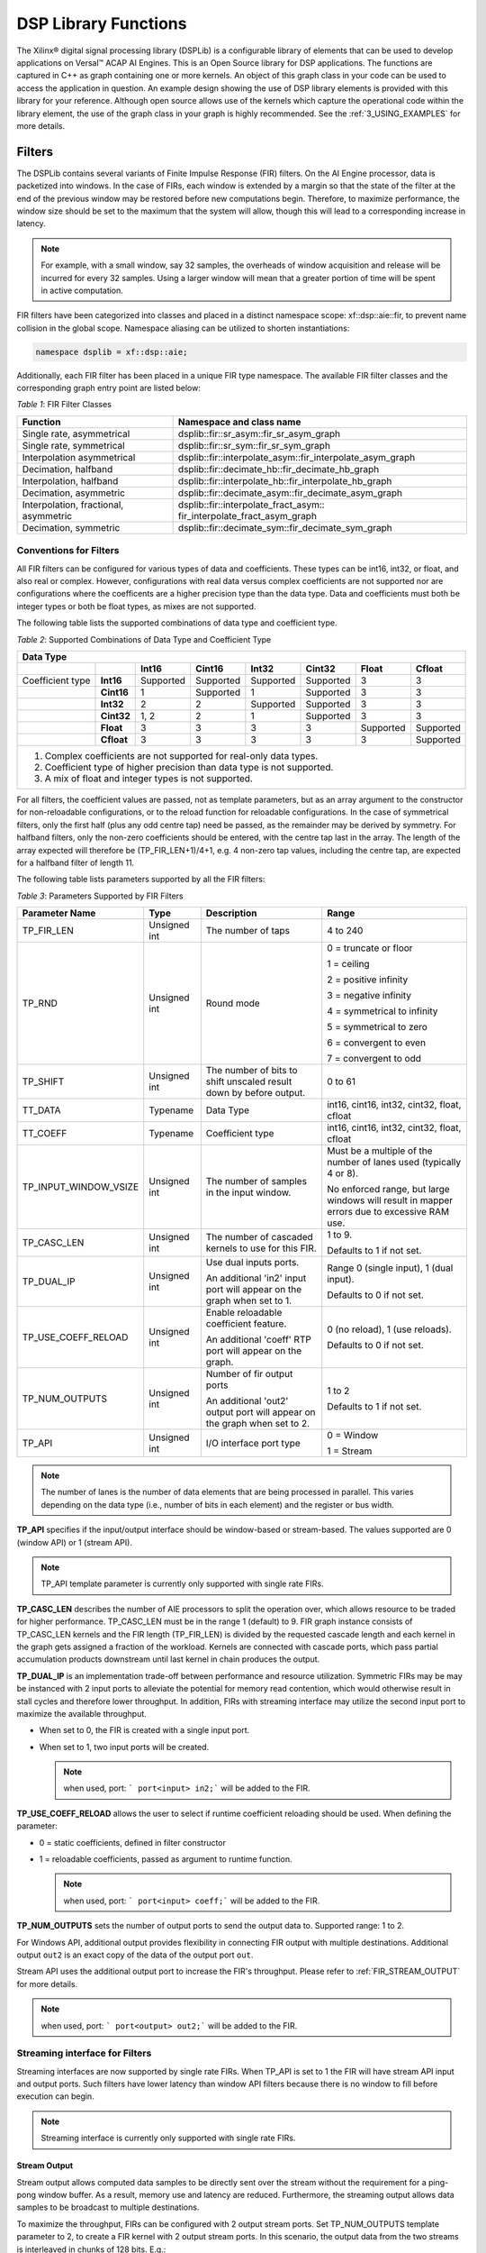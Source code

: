 ..
   Copyright 2021 Xilinx, Inc.

   Licensed under the Apache License, Version 2.0 (the "License");
   you may not use this file except in compliance with the License.
   You may obtain a copy of the License at

       http://www.apache.org/licenses/LICENSE-2.0

   Unless required by applicable law or agreed to in writing, software
   distributed under the License is distributed on an "AS IS" BASIS,
   WITHOUT WARRANTIES OR CONDITIONS OF ANY KIND, either express or implied.
   See the License for the specific language governing permissions and
   limitations under the License.


.. _2_DSP_LIB_FUNC:

*********************
DSP Library Functions
*********************

The Xilinx |reg| digital signal processing library (DSPLib) is a configurable library of elements that can be used to develop applications on Versal |trade| ACAP AI Engines. This is an Open Source library for DSP applications. The functions are captured in C++ as graph containing one or more kernels. An object of this graph class in your code can be used to access the application in question. An example design showing the use of DSP library elements is provided with this library for your reference. Although open source allows use of the kernels which capture the operational code within the library element, the use of the graph class in your graph is highly recommended. See the :ref:`3_USING_EXAMPLES`  for more details.

.. _2_FILTERS:

=======
Filters
=======

The DSPLib contains several variants of Finite Impulse Response (FIR) filters. On the AI Engine processor, data is packetized into windows. In the case of FIRs, each window is extended by a margin so that the state of the filter at the end of the previous window may be restored before new computations begin. Therefore, to maximize performance, the window size should be set to the maximum that the system will allow, though this will lead to a corresponding increase in latency.

.. note:: For example, with a small window, say 32 samples, the overheads of window acquisition and release will be incurred for every 32 samples. Using a larger window will mean that a greater portion of time will be spent in active computation.

FIR filters have been categorized into classes and placed in a distinct namespace scope: xf::dsp::aie::fir, to prevent name collision in the global scope. Namespace aliasing can be utilized to shorten instantiations:

.. code-block::

    namespace dsplib = xf::dsp::aie;

Additionally, each FIR filter has been placed in a unique FIR type namespace. The available FIR filter classes and the corresponding graph entry point are listed below:

*Table 1*: FIR Filter Classes

+----------------------------------+-----------------------------------------------------------+
|    **Function**                  | **Namespace and class name**                              |
+==================================+===========================================================+
|    Single rate, asymmetrical     | dsplib::fir::sr_asym::fir_sr_asym_graph                   |
+----------------------------------+-----------------------------------------------------------+
|    Single rate, symmetrical      | dsplib::fir::sr_sym::fir_sr_sym_graph                     |
+----------------------------------+-----------------------------------------------------------+
| Interpolation asymmetrical       | dsplib::fir::interpolate_asym::fir_interpolate_asym_graph |
+----------------------------------+-----------------------------------------------------------+
| Decimation, halfband             | dsplib::fir::decimate_hb::fir_decimate_hb_graph           |
+----------------------------------+-----------------------------------------------------------+
| Interpolation, halfband          | dsplib::fir::interpolate_hb::fir_interpolate_hb_graph     |
+----------------------------------+-----------------------------------------------------------+
| Decimation, asymmetric           | dsplib::fir::decimate_asym::fir_decimate_asym_graph       |
+----------------------------------+-----------------------------------------------------------+
| Interpolation, fractional,       | dsplib::fir::interpolate_fract_asym::                     |
| asymmetric                       | fir_interpolate_fract_asym_graph                          |
+----------------------------------+-----------------------------------------------------------+
| Decimation, symmetric            | dsplib::fir::decimate_sym::fir_decimate_sym_graph         |
+----------------------------------+-----------------------------------------------------------+

Conventions for Filters
~~~~~~~~~~~~~~~~~~~~~~~

All FIR filters can be configured for various types of data and coefficients. These types can be int16, int32, or float, and also real or complex. However, configurations with real data versus complex coefficients are not supported nor are configurations where the coefficents are a higher precision type than the data type. Data and coefficients must both be integer types or both be float types, as mixes are not supported.

The following table lists the supported combinations of data type and coefficient type.

*Table 2*: Supported Combinations of Data Type and Coefficient Type

+-----------------------------------------------------------------------------------------------+
|                                 **Data Type**                                                 |
+=============+==========+===========+===========+==========+===========+==========+============+
|             |          | **Int16** |**Cint16** |**Int32** |**Cint32** |**Float** | **Cfloat** |
+-------------+----------+-----------+-----------+----------+-----------+----------+------------+
| Coefficient |**Int16** |Supported  |Supported  |Supported |Supported  |3         |3           |
| type        |          |           |           |          |           |          |            |
+-------------+----------+-----------+-----------+----------+-----------+----------+------------+
|             |**Cint16**|1          |Supported  |1         |Supported  | 3        |3           |
+-------------+----------+-----------+-----------+----------+-----------+----------+------------+
|             |**Int32** |2          |2          |Supported |Supported  | 3        | 3          |
+-------------+----------+-----------+-----------+----------+-----------+----------+------------+
|             |**Cint32**|1, 2       | 2         |1         |Supported  |3         |3           |
+-------------+----------+-----------+-----------+----------+-----------+----------+------------+
|             |**Float** |3          |3          | 3        |3          |Supported |Supported   |
+-------------+----------+-----------+-----------+----------+-----------+----------+------------+
|             |**Cfloat**| 3         |3          |3         | 3         | 3        |Supported   |
+-------------+----------+-----------+-----------+----------+-----------+----------+------------+
| 1. Complex coefficients are not supported for real-only data types.                           |
| 2. Coefficient type of higher precision than data type is not supported.                      |
| 3. A mix of float and integer types is not supported.                                         |
+-----------------------------------------------------------------------------------------------+

For all filters, the coefficient values are passed, not as template parameters, but as an array argument to the constructor for non-reloadable configurations, or to the reload function for reloadable configurations. In the case of symmetrical filters, only the first half (plus any odd centre tap) need be passed, as the remainder may be derived by symmetry. For halfband filters, only the non-zero coefficients should be entered, with the centre tap last in the array. The length of the array expected will therefore be (TP_FIR_LEN+1)/4+1, e.g. 4 non-zero tap values, including the centre tap, are expected for a halfband filter of length 11.

The following table lists parameters supported by all the FIR filters:

*Table 3*: Parameters Supported by FIR Filters

+------------------------+----------------+----------------+----------------+
| Parameter Name         |    Type        |  Description   |    Range       |
+========================+================+================+================+
|    TP_FIR_LEN          |    Unsigned    | The number of  |    4 to 240    |
|                        |    int         | taps           |                |
+------------------------+----------------+----------------+----------------+
|    TP_RND              |    Unsigned    | Round mode     |    0 =         |
|                        |    int         |                |    truncate or |
|                        |                |                |    floor       |
|                        |                |                |                |
|                        |                |                |    1 =         |
|                        |                |                |    ceiling     |
|                        |                |                |                |
|                        |                |                |    2 =         |
|                        |                |                |    positive    |
|                        |                |                |    infinity    |
|                        |                |                |                |
|                        |                |                |    3 =         |
|                        |                |                |    negative    |
|                        |                |                |    infinity    |
|                        |                |                |                |
|                        |                |                |    4 =         |
|                        |                |                |    symmetrical |
|                        |                |                |    to infinity |
|                        |                |                |                |
|                        |                |                |    5 =         |
|                        |                |                |    symmetrical |
|                        |                |                |    to zero     |
|                        |                |                |                |
|                        |                |                |    6 =         |
|                        |                |                |    convergent  |
|                        |                |                |    to even     |
|                        |                |                |                |
|                        |                |                |    7 =         |
|                        |                |                |    convergent  |
|                        |                |                |    to odd      |
+------------------------+----------------+----------------+----------------+
|    TP_SHIFT            |    Unsigned    | The number of  |    0 to 61     |
|                        |    int         | bits to shift  |                |
|                        |                | unscaled       |                |
|                        |                | result         |                |
|                        |                | down by before |                |
|                        |                | output.        |                |
+------------------------+----------------+----------------+----------------+
|    TT_DATA             |    Typename    | Data Type      |    int16,      |
|                        |                |                |    cint16,     |
|                        |                |                |    int32,      |
|                        |                |                |    cint32,     |
|                        |                |                |    float,      |
|                        |                |                |    cfloat      |
+------------------------+----------------+----------------+----------------+
|    TT_COEFF            |    Typename    | Coefficient    |    int16,      |
|                        |                | type           |    cint16,     |
|                        |                |                |    int32,      |
|                        |                |                |    cint32,     |
|                        |                |                |    float,      |
|                        |                |                |    cfloat      |
+------------------------+----------------+----------------+----------------+
| TP_INPUT_WINDOW_VSIZE  |    Unsigned    | The number     |    Must be a   |
|                        |    int         | of samples     |    multiple of |
|                        |                | in the         |    the number  |
|                        |                | input          |    of lanes    |
|                        |                | window.        |    used        |
|                        |                |                |    (typically  |
|                        |                |                |    4 or 8).    |
|                        |                |                |                |
|                        |                |                |    No          |
|                        |                |                |    enforced    |
|                        |                |                |    range, but  |
|                        |                |                |    large       |
|                        |                |                |    windows     |
|                        |                |                |    will result |
|                        |                |                |    in mapper   |
|                        |                |                |    errors due  |
|                        |                |                |    to          |
|                        |                |                |    excessive   |
|                        |                |                |    RAM use.    |
+------------------------+----------------+----------------+----------------+
|    TP_CASC_LEN         |    Unsigned    | The number     |    1 to 9.     |
|                        |    int         | of cascaded    |                |
|                        |                | kernels to     |    Defaults to |
|                        |                | use for        |    1 if not    |
|                        |                | this FIR.      |    set.        |
|                        |                |                |                |
+------------------------+----------------+----------------+----------------+
|    TP_DUAL_IP          |    Unsigned    | Use dual       |    Range 0     |
|                        |    int         | inputs ports.  |    (single     |
|                        |                |                |    input), 1   |
|                        |                | An additional  |    (dual       |
|                        |                | 'in2' input    |    input).     |
|                        |                | port will      |                |
|                        |                | appear on      |    Defaults to |
|                        |                | the graph      |    0 if not    |
|                        |                | when set to 1. |    set.        |
|                        |                |                |                |
|                        |                |                |                |
+------------------------+----------------+----------------+----------------+
| TP_USE_COEFF_RELOAD    |    Unsigned    | Enable         |    0 (no       |
|                        |    int         | reloadable     |    reload), 1  |
|                        |                | coefficient    |    (use        |
|                        |                | feature.       |    reloads).   |
|                        |                |                |                |
|                        |                | An additional  |    Defaults to |
|                        |                | 'coeff' RTP    |    0 if not    |
|                        |                | port will      |    set.        |
|                        |                | appear on      |                |
|                        |                | the graph.     |                |
+------------------------+----------------+----------------+----------------+
| TP_NUM_OUTPUTS         |    Unsigned    | Number of      |                |
|                        |    int         | fir output     |    1 to 2      |
|                        |                | ports          |                |
|                        |                |                |                |
|                        |                | An additional  |    Defaults to |
|                        |                | 'out2' output  |    1 if not    |
|                        |                | port will      |    set.        |
|                        |                | appear on      |                |
|                        |                | the graph      |                |
|                        |                | when set to 2. |                |
+------------------------+----------------+----------------+----------------+
|  TP_API                |    Unsigned    | I/O interface  |  0 = Window    |
|                        |    int         | port type      |                |
|                        |                |                |  1 = Stream    |
+------------------------+----------------+----------------+----------------+

.. note:: The number of lanes is the number of data elements that are being processed in parallel. This varies depending on the data type (i.e., number of bits in each element) and the register or bus width.

**TP_API** specifies if the input/output interface should be window-based or stream-based.
The values supported are 0 (window API) or 1 (stream API).

.. note:: TP_API template parameter is currently only supported with single rate FIRs.

**TP_CASC_LEN** describes the number of AIE processors to split the operation over, which allows resource to be traded for higher performance. TP_CASC_LEN must be in the range 1 (default) to 9.
FIR graph instance consists of TP_CASC_LEN kernels and the FIR length (TP_FIR_LEN) is divided by the requested cascade length and each kernel in the graph gets assigned a fraction of the workload.
Kernels are connected with cascade ports, which pass partial accumulation products downstream until last kernel in chain produces the output.

**TP_DUAL_IP** is an implementation trade-off between performance and resource utilization.
Symmetric FIRs may be may be instanced with 2 input ports to alleviate the potential for memory read contention, which would otherwise result in stall cycles and therefore lower throughput.
In addition, FIRs with streaming interface may utilize the second input port to maximize the available throughput.

* When set to 0, the FIR is created with a single input port.

* When set to 1, two input ports will be created.

  .. note:: when used, port: ``` port<input> in2;``` will be added to the FIR.

**TP_USE_COEFF_RELOAD**  allows the user to select if runtime coefficient reloading should be used.
When defining the parameter:

* 0 = static coefficients, defined in filter constructor

* 1 = reloadable coefficients, passed as argument to runtime function.

  .. note:: when used, port: ``` port<input> coeff;``` will be added to the FIR.


**TP_NUM_OUTPUTS** sets the number of output ports to send the output data to. Supported range: 1 to 2.

For Windows API, additional output provides flexibility in connecting FIR output with multiple destinations.
Additional output ``out2`` is an exact copy of the data of the output port ``out``.

Stream API uses the additional output port to increase the FIR's throughput. Please refer to :ref:`FIR_STREAM_OUTPUT` for more details.

.. note:: when used, port: ``` port<output> out2;``` will be added to the FIR.


Streaming interface for Filters
~~~~~~~~~~~~~~~~~~~~~~~~~~~~~~~~

Streaming interfaces are now supported by single rate FIRs.
When TP_API is set to 1 the FIR will have stream API input and output ports. Such filters have lower latency than window API filters because there is no window to fill before execution can begin.

.. note:: Streaming interface is currently only supported with single rate FIRs.

.. _FIR_STREAM_OUTPUT:

Stream Output
-------------

Stream output allows computed data samples to be directly sent over the stream without the requirement for a ping-pong window buffer.
As a result, memory use and latency are reduced.
Furthermore, the streaming output allows data samples to be broadcast to multiple destinations.

To maximize the throughput, FIRs can be configured with 2 output stream ports.
Set TP_NUM_OUTPUTS template parameter to 2, to create a FIR kernel with 2 output stream ports.
In this scenario, the output data from the two streams is interleaved in chunks of 128 bits. E.g.:

* samples 0-3 to be sent over output stream 0 for cint16 data type,

* samples 4-7 to be sent over output stream 1 for cint16 data type.


Stream Input for Asymmetric FIRs
--------------------------------

Stream input allows data samples to be directly written from the input stream to one of the Input Vector Registers without the requirement for a ping-pong window buffer.
As a result, memory requirements and latency are reduced.

To maximize the throughput, Asymmetric FIRs can be configured with 2 input stream ports.
Set TP_DUAL_IP to 1, to create a FIR instance with 2 input stream ports.
In such a case the input data will be interleaved from the two ports to one data stream internally in 128 bit chunks, e.g.:

* samples 0-3 to be received on input stream 0 for cint16 data type,

* samples 4-7 to be received on input stream 1 for cint16 data type.

.. note::  Dual input streams offer no throughput gain if only single output stream would be used. Therefore, dual input streams are only supported with 2 output streams.

.. note::  Dual input ports offer no throughput gain if port api is windows. Therefore, dual input ports are only supported with streams and not windows.


Stream Input for Symmetric FIRs
--------------------------------

Symmetric FIRs require access to data from 2 distinctive areas of the data stream and therefore require memory storage.
In symmetric FIRs the stream input is connected to an input ping-pong window buffer through a DMA port of a Memory Module.


.. _2_FFT_IFFT:

========
FFT/iFFT
========

The DSPLib contains one FFT/iFFT solution. This is a single channel, decimation in time (DIT) implementation. It has configurable point size, data type, forward/reverse direction, scaling (as a shift), cascade length, static/dynamic point size, window size, interface api (stream/window) and parallelism factor.
Table 4 lists the template parameters used to configure the top level graph of the fft_ifft_dit_1ch_graph class.

*Table 4*: FFT Parameters

+----------------------+----------------+-----------------------+----------------------------+
|    **Name**          |    **Type**    |       Description     |    **Range**               |
+======================+================+=======================+============================+
|    TT_DATA           |    Typename    |       The input       |  cint16,                   |
|                      |                |       data type       |  cint32,                   |
|                      |                |                       |  cfloat                    |
+----------------------+----------------+-----------------------+----------------------------+
|    TT_TWIDDLE        |    Typename    |  The twiddle factor   |  Set to cint16 for data    |
|                      |                |  type.                |  type of cint16 or cint32  |
|                      |                |  Determined by        |  and cfloat for data type  |
|                      |                |  by TT_DATA           |  of  cfloat.               |
|                      |                |                       |                            |
+----------------------+----------------+-----------------------+----------------------------+
|  TP_POINT_SIZE       |    Unsigned    |  The number of        |  2^N, where N is in the    |
|                      |    int         |  samples in a frame   |  range 4 to 16, though     |
|                      |                |  to be processed      |  the upper limit may be    |
|                      |                |                       |  constrained by device     |
|                      |                |                       |  resources.                |
|                      |                |                       |                            |
+----------------------+----------------+-----------------------+----------------------------+
|   TP_FFT_NIFFT       |    Unsigned    |  Forward or reverse   |  0 (IFFT) or               |
|                      |    int         |  transform            |  1 (FFT).                  |
|                      |                |                       |                            |
+----------------------+----------------+-----------------------+----------------------------+
|    TP_SHIFT          |    Unsigned    | The number of bits    |  0 to 61                   |
|                      |    int         | to shift unscaled     |                            |
|                      |    int         | result                |                            |
|                      |                | down by before output |                            |
|                      |                |                       |                            |
|                      |                |                       |                            |
+----------------------+----------------+-----------------------+----------------------------+
|    TP_CASC_LEN       |    Unsigned    | The number of kernels |  1 to 12.                  |
|                      |    int         | the FFT will          |  Defaults to 1             |
|                      |                | be divided over.      |  if not set.               |
|                      |                |                       |                            |
|                      |                |                       |  Maximum is derived by the |
|                      |                |                       |  number of radix 2 stages  |
|                      |                |                       |  required for the given    |
|                      |                |                       |  point size (N where       |
|                      |                |                       |  pointSize = 2^N)          |
|                      |                |                       |                            |
|                      |                |                       |  For float data types the  |
|                      |                |                       |  max is N.                 |
|                      |                |                       |  For integer data types    |
|                      |                |                       |  the max is CEIL(N/2).     |
+----------------------+----------------+-----------------------+----------------------------+
| TP_DYN_PT_SIZE       |    Unsigned    | Selects static point  |  0 (Static point size)     |
|                      |    int         | size or runtime       |  1 (dynamic point size)    |
|                      |                | dynamic point size    |                            |
+----------------------+----------------+-----------------------+----------------------------+
| TP_WINDOW_VSIZE      |    Unsigned    | The number of samples |  Must be a multiple of the |
|                      |    int         | in the input window.  |  number of lanes used      |
|                      |                |                       |  (typically 4 or 8). No    |
|                      |                |                       |  enforced range, but large |
|                      |                |                       |  windows will result in    |
|                      |                |                       |  mapper errors due to      |
|                      |                |                       |  excessive memory usage.   |
|                      |                |                       |                            |
+----------------------+----------------+-----------------------+----------------------------+
|  TP_API              |    Unsigned    | Selects between       |  0 (windows for input      |
|                      |    int         | streams and windows   |  and output),              |
|                      |                | for I/O               |  1 (streams for input      |
|                      |                |                       |  and output)               |
+----------------------+----------------+-----------------------+----------------------------+
| TP_PARALLEL_POWER    |    Unsigned    | Selects the           |  0 to 4 (1 to 16 kernel    |
|                      |    int         | parallelism factor    |  -lanes of processing)     |
|                      |                | as a power of 2       |                            |
+----------------------+----------------+-----------------------+----------------------------+

**TT_DATA**: Supports only the 3 types listed. For real-only FFT/IFFT operation, consider using the library element widget_real2complex to convert real-only data to complex and vice versa.

**TT_TWIDDLE**: Is entirely determined by the choice of TT_DATA.

**TP_POINT_SIZE**: Must be a power of 2 with a minimum value of 16. The maximum value supported by the library element is 65536, but the achievable maximum will be determined by mapping limitations. For instance, a single tile implementation can achieve a maximum of 4096, but this may require single rather than pingpong window interfaces depending on data type.

**TP_SHIFT**: Can be used to implement the 1/N scaling of an IFFT.

**TP_CASC_LEN**: Splits the FFT/IFFT operation over multiple kernels in series, with each subsequent kernel being placed on an adjacent tile. This is to achieve higher throughput.

**TP_DYN_PT_SIZE**: When set to static point size all data will be expected in frames of TP_POINT_SIZE data samples, though multiple frames may be input together using TP_WINDOW_VSIZE. When set to dynamic point size each _window_ must be preceeded by a 256bit header to describe the run-time parameters of that window. Note that TP_WINDOW_VSIZE described the number of samples in a window so does not include this header. The format of the header is described in Table 5. When TP_DYN_PT_SIZE =1 TP_POINT_SIZE describes the maximum point size which may be input.

*Table 5*: Header Format

+-------------------------------+----------------------+---------------------------------------------------------------------------------+
|                               | Location (TT_DATA    |                                                                                 |
| Field name                    | sample)              | Description                                                                     |
+===============================+======================+=================================================================================+
|                               |                      |                                                                                 |
| Direction                     | 0 (real part)        | 0 (inverse FFT) 1 (forward FFT)                                                 |
+-------------------------------+----------------------+---------------------------------------------------------------------------------+
|                               |                      |                                                                                 |
| Point size (radix2 stages)    | 1 (real part)        | Point size described as a power of 2. E.g. 5 described a   point size of 32.    |
+-------------------------------+----------------------+---------------------------------------------------------------------------------+
|                               |                      |                                                                                 |
| Reserved                      | 2                    | reserved                                                                        |
+-------------------------------+----------------------+---------------------------------------------------------------------------------+
|                               |                      |                                                                                 |
| Status (output only)          | 3 (real part)        | 0 = legal point size, 1 = illegal point size                                    |
+-------------------------------+----------------------+---------------------------------------------------------------------------------+

The locations are set to suit TT_DATA type. That is, for TT_DATA=cint16, direction is described in the first cint16 (real part) of the 256 bit header and point size is described in the real part of the second cint16 value.
Similarly, for TT_DATA=cint32, the real part of the first cint32 value in the header holds the direction field and the second cint32 value’s real part holds the Point size (radix2) field.

Note that for TT_DATA=cfloat, the values in the header are expected as cfloat and are value-cast (not reinterpret-cast) to integers internally. The output window also has a header. This is copied from the input header except for the status field, which is inserted. The status field is ignored on input. If an illegal point size is entered, the output header will have this field set to a non-zero value and the remainder of the output window is undefined.

**TP_WINDOW_VSIZE**: Describes the number of data samples in the supplied window. If stream input is selected, an FFT operation will not begin until this number of samples has been input. TP_WINDOW_VSIZE does not include the 256 bit header when dynamic point size is used. TP_WINDOW_VSIZE is intended to improve performance for small point sizes by incurring the kernel acquisition and release overheads only once per window rather than once per frame of data.

**TP_API**: Selects between window (0) and stream (1) input/output. When set to 1, the FFT will have 2 stream port per subframe processor so as to maximize performance. Samples must be input to each stream in turn. E.g. with TP_PARALLEL_POWER=2 there will be 8 stream inputs. Samples 0 to 7 must be input one to each port, followed by samples 8 to 15, so port(0) will receive samples 0, 8, 16, etc.
On output, each stream will output a splice of the overall frame. So in the above example, output port(0) will output samples 0 to TP_POINT_SIZE/8-1.

**TP_PARALLEL_POWER**: If greater than 0, TP_CASC_LEN applies to the subframe FFT rather than the FFT as a whole. For instance, with TP_POINT_SIZE=16384 and TP_PARALLEL_POWER = 3 there will be 8 subframe FFTs each of point size 2048. The TP_CASC_LEN in this case would be limited to 6 for integer TT_DATA types and 11 for TT_DATA = cfloat.

TP_PARALLEL_POWER is intended to improve performance and also allow support of point sizes beyond the limitations of a single tile. Diagram :ref:`FIGURE_1` shows an example graph with TP_PARALLEL_POWER set to 2. This results in 4 subframe processors in parallel each performing an FFT of N/2^TP_PARALLEL_POWER point size. These subframe outputs are then combined by TP_PARALLEL_POWER stages of radix2  to create the final result. The order of samples is described in the note for TP_API above.

Scaling
~~~~~~~
This FFT implementation does not implement the 1/N scaling of an IFFT. Internally, for cint16 and cint32 data, an internal data type of cint32 is used. After each rank, the values are scaled by only enough to normalize the bit growth caused by the twiddle multiplication (i.e., 15 bits). Distortion caused by saturation will be possible for large point sizes and large values when the data type is cint32.

In the case of TP_PARALLEL_POWER > 0 for cint16, scaling is applied at the end of the subframe processor and in each radix2 combiner stage so that cint16 is the data type used for internal streams for maximal performance. In this case, TP_SHIFT-TP_PARALLEL_POWER is applied as the TP_SHIFT value to each subframe processor and a TP_SHIFT of 1 is applied in each radix2 combiner stage. Better noise performance may be achieved at the expense of throughput by using TT_DATA=cint32.

No scaling is applied at any point when the data type is cfloat. Setting TP_SHIFT to any value other than 0 when TT_DATA is cfloat will result in an error.”

The graph entry point is the following:

.. code-block::

    xf::dsp::aie::fft::fft_ifft_dit_1ch_graph

Constraints
~~~~~~~~~~~
The FFT design has large memory requirements for data buffering and twiddle storage. Constraints may be necessary to fit a design or to achieve high performance, such as ensuring FFT kernels do not share tiles with other FFT kernels or user kernels. To apply constraints you must know the instance names of the internal graph hierarchy of the FFT. See :ref:`FIGURE_1` below.

.. _FIGURE_1:
.. figure:: ./media/figure8.png

    *Figure 1:* **Applying Design Constraints**

The FFT class is implemented as a recursion of the top level to implement the parallelism. The instance names of each pair of subgraphs in the recursion are FFTsubframe(0) and FFTsubframe(1). In the final level of recursion, the FFT graph will contain an instance of either FFTwinproc (for TP_API = 0) or FFTstrproc (when TP_API=1). Within this level there is an array of kernels called m_fftKernels which will have TP_CASC_LEN members.

The stream to window conversion kernels on input and output to the fft subframes are at the same level as m_fftKernels and are called m_inWidgetKernel and m_outWidgetKernel respectively.
Each level of recursion will also contain an array of radix2 combiner kernels and associated stream to window conversion kernels. These are seen as a column of kernels in the above figure.
Their instance names are m_r2Comb[] for the radix2 combiners and m_combInKernel[] and m_combOutKernel[] for the input and output widget kernels respectively.

Examples of constraints: For TP_PARALLEL_POWER=2, to set the runtime ratio of the 3rd of 4 subframe FFTs, the constraint could look like this:

.. code-block::

	Runtime<ratio>(myFFT.FFTsubframe[1].FFTsubframe[0].FFTstrproc.m_kernels[0]) = 0.9; //where myFFT is the instance name of the FFT in your design.

For the same example, to ensure that the second radix2 combiner kernel in the first column of combiners and its input widget do not share a tile, the constraint could look like this:

.. code-block::

	not_equal(location<kernel>(myFFT.FFTsubframe[0].m_combInKernel[1]),location<kernel>( myFFT.FFTsubframe[0].m_r2Comb[1]));


.. _2_MATRIX_MULTIPLY:

===============
Matrix Multiply
===============

The DSPLib contains one Matrix Multiply/GEMM (GEneral Matrix Multiply) solution. The gemm has two input ports connected to two windows of data. The inputs are denoted as Matrix A (inA) and Matrix B (inB). Matrix A has a template parameter TP_DIM_A to describe the number of rows of A. The number of columns of inA must be equal to the number of rows of inB. This is denoted with the template parameter TP_DIM_AB. The number of columns of B is denoted by TP_DIM_B.

An output port connects to a window, where the data for the output matrix will be stored. The output matrix will have rows = inA rows (TP_DIM_A) and columns = inB (TP_DIM_B) columns. The data type of both input matrices can be configured and the data type of the output is derived from the inputs.


*Table 6*: Matrix Multiply Parameters

+----------------------------+----------------+----------------+----------------+
|                **Name**    |    **Type**    |   Description  |    **Range**   |
+============================+================+================+================+
|                TT_DATA_A   |    Typename    |    The input   |    int16,      |
|                            |                |    data type   |    cint16,     |
|                            |                |                |    int32,      |
|                            |                |                |    cint32,     |
|                            |                |                |    float,      |
|                            |                |                |    cfloat      |
+----------------------------+----------------+----------------+----------------+
|                TT_DATA_B   |    Typename    |    The input   |    int16,      |
|                            |                |    data type   |    cint16,     |
|                            |                |                |    int32,      |
|                            |                |                |    cint32,     |
|                            |                |                |    float,      |
|                            |                |                |    cfloat      |
+----------------------------+----------------+----------------+----------------+
|                TP_DIM_A    | Unsigned int   | The number of  |                |
|                            |                | elements along |                |
|                            |                | the unique     |                |
|                            |                | dimension      |                |
|                            |                | (rows) of      |                |
|                            |                | Matrix A       |                |
+----------------------------+----------------+----------------+----------------+
|                TP_DIM_AB   | Unsigned int   | The number of  |                |
|                            |                | elements along |                |
|                            |                | the common     |                |
|                            |                | dimension      |                |
|                            |                | of Matrix A    |                |
|                            |                | (columns) and  |                |
|                            |                | Matrix B       |                |
|                            |                | (rows)         |                |
+----------------------------+----------------+----------------+----------------+
|                TP_DIM_B    | Unsigned int   | The number of  |                |
|                            |                | elements along |                |
|                            |                | the unique     |                |
|                            |                | dimension      |                |
|                            |                | (rows) of      |                |
|                            |                | Matrix B       |                |
+----------------------------+----------------+----------------+----------------+
|                TP_SHIFT    | Unsigned int   | power of 2     |   In range     |
|                            |                | shift down     |   0 to 61      |
|                            |                | applied to the |                |
|                            |                | unscaled       |                |
|                            |                | result         |                |
|                            |                | of product     |                |
|                            |                | terms before   |                |
|                            |                | each output    |                |
+----------------------------+----------------+----------------+----------------+
|                TP_RND      | Unsigned int   | Round mode     |    0 =         |
|                            |                |                |    truncate or |
|                            |                |                |    floor       |
|                            |                |                |                |
|                            |                |                |    1 =         |
|                            |                |                |    ceiling     |
|                            |                |                |                |
|                            |                |                |    2 =         |
|                            |                |                |    positive    |
|                            |                |                |    infinity    |
|                            |                |                |                |
|                            |                |                |    3 =         |
|                            |                |                |    negative    |
|                            |                |                |    infinity    |
|                            |                |                |                |
|                            |                |                |    4 =         |
|                            |                |                |    symmetrical |
|                            |                |                |    to infinity |
|                            |                |                |                |
|                            |                |                |    5 =         |
|                            |                |                |    symmetrical |
|                            |                |                |    to zero     |
|                            |                |                |                |
|                            |                |                |    6 =         |
|                            |                |                |    convergent  |
|                            |                |                |    to even     |
|                            |                |                |                |
|                            |                |                |    7 =         |
|                            |                |                |    convergent  |
|                            |                |                |    to odd      |
+----------------------------+----------------+----------------+----------------+
| TP_DIM_A_LEADING           | Unsigned int   | The scheme in  | ROW_MAJOR = 0  |
|                            |                | which the data |                |
|                            |                | for matrix A   | COL_MAJOR = 1  |
|                            |                | should be      |                |
|                            |                | stored in      |                |
|                            |                | memory         |                |
+----------------------------+----------------+----------------+----------------+
| TP_DIM_B_LEADING           | Unsigned int   | The scheme in  | ROW_MAJOR = 0  |
|                            |                | which the data |                |
|                            |                | for matrix B   | COL_MAJOR = 1  |
|                            |                | should be      |                |
|                            |                | stored in      |                |
|                            |                | memory         |                |
+----------------------------+----------------+----------------+----------------+
| TP_DIM_OUT_LEADING         | Unsigned int   | The scheme in  | ROW_MAJOR = 0  |
|                            |                | which the data |                |
|                            |                | for output     | COL_MAJOR = 1  |
|                            |                | matrix         |                |
|                            |                | should be      |                |
|                            |                | stored in      |                |
|                            |                | memory         |                |
+----------------------------+----------------+----------------+----------------+
| TP_ADD_TILING_A            | Unsigned int   | Option to add  | 0 = rearrange  |
|                            |                | an additional  | externally to  |
|                            |                | kernel to      | the graph      |
|                            |                | rearrange      |                |
|                            |                | matrix samples | 1 = rearrange  |
|                            |                |                | internally     |
|                            |                |                | within the     |
|                            |                |                | graph. Adds a  |
|                            |                |                | tiling kernel  |
|                            |                |                | to design.     |
+----------------------------+----------------+----------------+----------------+
| TP_ADD_TILING_B            | Unsigned int   | Option to add  | 0 = rearrange  |
|                            |                | an additional  | externally to  |
|                            |                | kernel to      | the graph      |
|                            |                | rearrange      |                |
|                            |                | matrix samples | 1 = rearrange  |
|                            |                |                | internally     |
|                            |                |                | within the     |
|                            |                |                | graph. Adds a  |
|                            |                |                | tiling kernel  |
|                            |                |                | to design.     |
+----------------------------+----------------+----------------+----------------+
|                            | Unsigned int   | Option to add  | 0 = rearrange  |
| TP_ADD_DETILING_OUT        |                | an additional  | externally to  |
|                            |                | kernel to      | the graph      |
|                            |                | rearrange      |                |
|                            |                | matrix samples | 1 = rearrange  |
|                            |                |                | internally     |
|                            |                |                | within the     |
|                            |                |                | graph. Adds a  |
|                            |                |                | tiling kernel  |
|                            |                |                | to design.     |
+----------------------------+----------------+----------------+----------------+
|                            |    Unsigned    | The number     |  Must be of    |
| TP_WINDOW_VSIZE_A          |    int         | of samples     |  size          |
|                            |                | in the         |  TP_DIM_A*     |
|                            |                | input          |  TP_DIM_AB*N   |
|                            |                | window for     |  has a default |
|                            |                | Matrix A       |  value of      |
|                            |                |                |  TP_DIM_A*     |
|                            |                |                |  TP_DIM_AB     |
|                            |                |                |  (N=1)         |
+----------------------------+----------------+----------------+----------------+
|                            |    Unsigned    | The number     |  Must be of    |
| TP_WINDOW_VSIZE_B          |    int         | of samples     |  size          |
|                            |                | in the         |  TP_DIM_B*     |
|                            |                | input          |  TP_DIM_AB*M   |
|                            |                | window for     |  has a default |
|                            |                | Matrix B       |  value of      |
|                            |                |                |  TP_DIM_B*     |
|                            |                |                |  TP_DIM_AB     |
|                            |                |                |  (M=1)         |
+----------------------------+----------------+----------------+----------------+
| TP_CASC_LEN                |    Unsigned    | The number of  |  Defaults to   |
|                            |    int         | AIE tiles to   |  1 if not      |
|                            |                | split the      |  set.          |
|                            |                | operation into |                |
|                            |                |                |                |
|                            |                |                |                |
|                            |                |                |                |
|                            |                |                |                |
|                            |                |                |                |
+----------------------------+----------------+----------------+----------------+


Input matrices are processed in distinct blocks. Matrix elements must be rearranged into a specific pattern.

The following table demonstrates how a 16x16 input matrix should be rearranged into a 4x4 tiling pattern.

.. note:: Indices are quoted assuming a row major matrix. A column major matrix would be the transpose of the table below.

*Table 7*: Matrix Multiply 4x4 tiling pattern

+------------+-------------------------------+-------------------------------+-------------------------------+-------------------------------+
|            | Tile Col 0                    | Tile Col 1                    | Tile Col 2                    | Tile Col 3                    |
+============+=======+=======+=======+=======+=======+=======+=======+=======+=======+=======+=======+=======+=======+=======+=======+=======+
| Tile Row 0 |    0  |    1  |    2  |    3  |    4  |    5  |    6  |    7  |    8  |    9  |   10  |   11  |   12  |   13  |   14  |   15  |
|            +-------+-------+-------+-------+-------+-------+-------+-------+-------+-------+-------+-------+-------+-------+-------+-------+
|            |   16  |   17  |   18  |   19  |   20  |   21  |   22  |   23  |   24  |   25  |   26  |   27  |   28  |   29  |   30  |   31  |
|            +-------+-------+-------+-------+-------+-------+-------+-------+-------+-------+-------+-------+-------+-------+-------+-------+
|            |   32  |   33  |   34  |   35  |   36  |   37  |   38  |   39  |   40  |   41  |   42  |   43  |   44  |   45  |   46  |   47  |
|            +-------+-------+-------+-------+-------+-------+-------+-------+-------+-------+-------+-------+-------+-------+-------+-------+
|            |   48  |   49  |   50  |   51  |   52  |   53  |   54  |   55  |   56  |   57  |   58  |   59  |   60  |   61  |   62  |   63  |
+------------+-------+-------+-------+-------+-------+-------+-------+-------+-------+-------+-------+-------+-------+-------+-------+-------+
| Tile Row 1 |   64  |   65  |   66  |   67  |   68  |   69  |   70  |   71  |   72  |   73  |   74  |   75  |   76  |   77  |   78  |   79  |
|            +-------+-------+-------+-------+-------+-------+-------+-------+-------+-------+-------+-------+-------+-------+-------+-------+
|            |   80  |   81  |   82  |   83  |   84  |   85  |   86  |   87  |   88  |   89  |   90  |   91  |   92  |   93  |   94  |   95  |
|            +-------+-------+-------+-------+-------+-------+-------+-------+-------+-------+-------+-------+-------+-------+-------+-------+
|            |   96  |   97  |   98  |   99  |  100  |  101  |  102  |  103  |  104  |  105  |  106  |  107  |  108  |  109  |  110  |  111  |
|            +-------+-------+-------+-------+-------+-------+-------+-------+-------+-------+-------+-------+-------+-------+-------+-------+
|            |  112  |  113  |  114  |  115  |  116  |  117  |  118  |  119  |  120  |  121  |  122  |  123  |  124  |  125  |  126  |  127  |
+------------+-------+-------+-------+-------+-------+-------+-------+-------+-------+-------+-------+-------+-------+-------+-------+-------+
| Tile Row 2 |  128  |  129  |  130  |  131  |  132  |  133  |  134  |  135  |  136  |  137  |  138  |  139  |  140  |  141  |  142  |  143  |
|            +-------+-------+-------+-------+-------+-------+-------+-------+-------+-------+-------+-------+-------+-------+-------+-------+
|            |  144  |  145  |  146  |  147  |  148  |  149  |  150  |  151  |  152  |  153  |  154  |  155  |  156  |  157  |  158  |  159  |
|            +-------+-------+-------+-------+-------+-------+-------+-------+-------+-------+-------+-------+-------+-------+-------+-------+
|            |  160  |  161  |  162  |  163  |  164  |  165  |  166  |  167  |  168  |  169  |  170  |  171  |  172  |  173  |  174  |  175  |
|            +-------+-------+-------+-------+-------+-------+-------+-------+-------+-------+-------+-------+-------+-------+-------+-------+
|            |  176  |  177  |  178  |  179  |  180  |  181  |  182  |  183  |  184  |  185  |  186  |  187  |  188  |  189  |  190  |  191  |
+------------+-------+-------+-------+-------+-------+-------+-------+-------+-------+-------+-------+-------+-------+-------+-------+-------+
| Tile Row 3 |  192  |  193  |  194  |  195  |  196  |  197  |  198  |  199  |  200  |  201  |  202  |  203  |  204  |  205  |  206  |  207  |
|            +-------+-------+-------+-------+-------+-------+-------+-------+-------+-------+-------+-------+-------+-------+-------+-------+
|            |  208  |  209  |  210  |  211  |  212  |  213  |  214  |  215  |  216  |  217  |  218  |  219  |  220  |  221  |  222  |  223  |
|            +-------+-------+-------+-------+-------+-------+-------+-------+-------+-------+-------+-------+-------+-------+-------+-------+
|            |  224  |  225  |  226  |  227  |  228  |  229  |  230  |  231  |  232  |  233  |  234  |  235  |  236  |  237  |  238  |  239  |
|            +-------+-------+-------+-------+-------+-------+-------+-------+-------+-------+-------+-------+-------+-------+-------+-------+
|            |  240  |  241  |  242  |  243  |  244  |  245  |  246  |  247  |  248  |  249  |  250  |  251  |  252  |  253  |  254  |  255  |
+------------+-------+-------+-------+-------+-------+-------+-------+-------+-------+-------+-------+-------+-------+-------+-------+-------+

This is stored contiguously in memory like:

0, 1, 2, 3, 16, 17, 18, 19, 32, 33, 34, 35, 48, 49, 50, 51, 4, 5, 6, 7, 20, 21, 22, 23, 36, 37, 38, 39, 52, 53, 54, 55, 8, 9, 10, 11, 24, 25, 26, 27, 40, 41, 42, 43, 56, 57, 58, 59, 12, 13, 14, 15, 28, 29, 30, 31, 44, 45, 46, 47, 60, 61, 62, 63, 64, 65, 66, 67, 80, 81, 82, 83, 96, 97, 98, 99, 112, 113, 114, 115, ... , 204, 205, 206, 207, 220, 221, 222, 223, 236, 237, 238, 239, 252, 253, 254, 255

The following table demonstrates how a 16x16 input matrix should be rearranged into a 4x2 tiling pattern.

*Table 8*: Matrix Multiply 4x2 tiling pattern

+------------+---------------+---------------+---------------+---------------+---------------+---------------+---------------+---------------+
|            | Tile Col 0    | Tile Col 1    | Tile Col 2    | Tile Col 3    | Tile Col 4    | Tile Col 5    | Tile Col 6    | Tile Col 7    |
+============+=======+=======+=======+=======+=======+=======+=======+=======+=======+=======+=======+=======+=======+=======+=======+=======+
| Tile Row 0 |    0  |    1  |    2  |    3  |    4  |    5  |    6  |    7  |    8  |    9  |   10  |   11  |   12  |   13  |   14  |   15  |
|            +-------+-------+-------+-------+-------+-------+-------+-------+-------+-------+-------+-------+-------+-------+-------+-------+
|            |   16  |   17  |   18  |   19  |   20  |   21  |   22  |   23  |   24  |   25  |   26  |   27  |   28  |   29  |   30  |   31  |
|            +-------+-------+-------+-------+-------+-------+-------+-------+-------+-------+-------+-------+-------+-------+-------+-------+
|            |   32  |   33  |   34  |   35  |   36  |   37  |   38  |   39  |   40  |   41  |   42  |   43  |   44  |   45  |   46  |   47  |
|            +-------+-------+-------+-------+-------+-------+-------+-------+-------+-------+-------+-------+-------+-------+-------+-------+
|            |   48  |   49  |   50  |   51  |   52  |   53  |   54  |   55  |   56  |   57  |   58  |   59  |   60  |   61  |   62  |   63  |
+------------+-------+-------+-------+-------+-------+-------+-------+-------+-------+-------+-------+-------+-------+-------+-------+-------+
| Tile Row 1 |   64  |   65  |   66  |   67  |   68  |   69  |   70  |   71  |   72  |   73  |   74  |   75  |   76  |   77  |   78  |   79  |
|            +-------+-------+-------+-------+-------+-------+-------+-------+-------+-------+-------+-------+-------+-------+-------+-------+
|            |   80  |   81  |   82  |   83  |   84  |   85  |   86  |   87  |   88  |   89  |   90  |   91  |   92  |   93  |   94  |   95  |
|            +-------+-------+-------+-------+-------+-------+-------+-------+-------+-------+-------+-------+-------+-------+-------+-------+
|            |   96  |   97  |   98  |   99  |  100  |  101  |  102  |  103  |  104  |  105  |  106  |  107  |  108  |  109  |  110  |  111  |
|            +-------+-------+-------+-------+-------+-------+-------+-------+-------+-------+-------+-------+-------+-------+-------+-------+
|            |  112  |  113  |  114  |  115  |  116  |  117  |  118  |  119  |  120  |  121  |  122  |  123  |  124  |  125  |  126  |  127  |
+------------+-------+-------+-------+-------+-------+-------+-------+-------+-------+-------+-------+-------+-------+-------+-------+-------+
| Tile Row 2 |  128  |  129  |  130  |  131  |  132  |  133  |  134  |  135  |  136  |  137  |  138  |  139  |  140  |  141  |  142  |  143  |
|            +-------+-------+-------+-------+-------+-------+-------+-------+-------+-------+-------+-------+-------+-------+-------+-------+
|            |  144  |  145  |  146  |  147  |  148  |  149  |  150  |  151  |  152  |  153  |  154  |  155  |  156  |  157  |  158  |  159  |
|            +-------+-------+-------+-------+-------+-------+-------+-------+-------+-------+-------+-------+-------+-------+-------+-------+
|            |  160  |  161  |  162  |  163  |  164  |  165  |  166  |  167  |  168  |  169  |  170  |  171  |  172  |  173  |  174  |  175  |
|            +-------+-------+-------+-------+-------+-------+-------+-------+-------+-------+-------+-------+-------+-------+-------+-------+
|            |  176  |  177  |  178  |  179  |  180  |  181  |  182  |  183  |  184  |  185  |  186  |  187  |  188  |  189  |  190  |  191  |
+------------+-------+-------+-------+-------+-------+-------+-------+-------+-------+-------+-------+-------+-------+-------+-------+-------+
| Tile Row 3 |  192  |  193  |  194  |  195  |  196  |  197  |  198  |  199  |  200  |  201  |  202  |  203  |  204  |  205  |  206  |  207  |
|            +-------+-------+-------+-------+-------+-------+-------+-------+-------+-------+-------+-------+-------+-------+-------+-------+
|            |  208  |  209  |  210  |  211  |  212  |  213  |  214  |  215  |  216  |  217  |  218  |  219  |  220  |  221  |  222  |  223  |
|            +-------+-------+-------+-------+-------+-------+-------+-------+-------+-------+-------+-------+-------+-------+-------+-------+
|            |  224  |  225  |  226  |  227  |  228  |  229  |  230  |  231  |  232  |  233  |  234  |  235  |  236  |  237  |  238  |  239  |
|            +-------+-------+-------+-------+-------+-------+-------+-------+-------+-------+-------+-------+-------+-------+-------+-------+
|            |  240  |  241  |  242  |  243  |  244  |  245  |  246  |  247  |  248  |  249  |  250  |  251  |  252  |  253  |  254  |  255  |
+------------+-------+-------+-------+-------+-------+-------+-------+-------+-------+-------+-------+-------+-------+-------+-------+-------+


This is stored contiguously in memory like:

0, 1, 16, 17, 32, 33, 48, 49, 2, 3, 18, 19, 34, 35, 50, 51, ..., 206, 207, 222, 223, 238, 239, 254, 255

Multiplying a 16x16 matrix (with 4x4 tiling) with a 16x16 matrix (with 4x2 tiling) will result in a 16x16 matrix with 4x2 tiling.

The following table specifies the tiling scheme used for a given data type combination and the corresponding output data type:

*Table 9*: Matrix Multiply tiling pattern combination

+------------------------+----------------+--------------+
|Input Type Combination  |  Tiling Scheme |  Output Type |
+=========+==============+========+=======+==============+
| A       |        B     |    A   |    B  |              |
+---------+--------------+--------+-------+--------------+
|int16    |       int16  |    4x4 |   4x4 |   int16      |
+---------+--------------+--------+-------+--------------+
|int16    |       cint16 |   4x2  |   2x2 |   cint16     |
+---------+--------------+--------+-------+--------------+
|int16    |       int32  |  4x2   |   2x2 |   int32      |
+---------+--------------+--------+-------+--------------+
|int16    |       cint32 |    2x4 |  4x2  | cint32       |
+---------+--------------+--------+-------+--------------+
|cint16   |       int16  |     4x4|  4x2  |  cint16      |
+---------+--------------+--------+-------+--------------+
|cint16   |       cint16 |     4x4|  4x2  |  cint16      |
+---------+--------------+--------+-------+--------------+
|cint16   |       int32  |     4x4|  4x2  |  cint32      |
+---------+--------------+--------+-------+--------------+
|cint16   |       cint32 |     2x2|   2x2 |   cint32     |
+---------+--------------+--------+-------+--------------+
|int32    |       int16  |   4x4  |   4x2 |   int32      |
+---------+--------------+--------+-------+--------------+
|int32    |       int32  |    4x4 |  4x2  |    int32     |
+---------+--------------+--------+-------+--------------+
|int32    |       cint16 |    4x4 |  4x2  |  cint32      |
+---------+--------------+--------+-------+--------------+
|int32    |       cint32 |    2x2 |  2x2  |  cint32      |
+---------+--------------+--------+-------+--------------+
|cint32   |       int16  |    2x4 |  4x2  |  cint32      |
+---------+--------------+--------+-------+--------------+
|cint32   |       cint16 |    2x2 |  2x2  |  cint32      |
+---------+--------------+--------+-------+--------------+
|cint32   |       int32  |    2x2 |  2x2  |  cint32      |
+---------+--------------+--------+-------+--------------+
|cint32   |       cint32 |   2x2  |   2x2 |   cint32     |
+---------+--------------+--------+-------+--------------+
|float    |       float  |    4x4 |   4x2 |   float      |
+---------+--------------+--------+-------+--------------+
|float    |       cfloat |  2x4   |   4x2 |   cfloat     |
+---------+--------------+--------+-------+--------------+
|cfloat   |       float  |   2x4  |  4x2  |  cfloat      |
+---------+--------------+--------+-------+--------------+
|cfloat   |       cfloat |   4x2  |  2x2  |  cfloat      |
+---------+--------------+--------+-------+--------------+

The parameters TP_ADD_TILING_A, TP_ADD_TILING_B, and TP_ADD_DETILING_OUT control the inclusion of an additional pre-processing / post-processing kernel to perform the required data data storage re-ordering. When used with TP_DIM_A_LEADING, TP_DIM_B_LEADING, or TP_DIM_OUT_LEADING, the matrix is also transposed in the tiling kernel.

If the additional kernels are not selected, then the matrix multiply kernels assume incoming data is in the correct format, as specified above. When using the TP_CASC_LEN parameter, the matrix multiply operation is split across TP_DIM_AB and processed in a TP_CASC_LEN number of kernels. The accumulated partial results of each kernel are passed down the cascade port to the next kernel in the cascade chain until the final kernel provides the expected output. Cascade connections are made internally to the matrix multiply graph.

Each AI Engine kernel in the array is given a sub-matrix, so the interface to the graph is an array of ports for both A and B.

**Input Matrix A (16x16 - 4x4 Tile - Cascade Length 2)**:

*Table 10*: Input Matrix A (16x16 - 4x4 Tile - Cascade Length 2)

+------------+---------------------------------------------------------------+---------------------------------------------------------------+
|            | AIE 0                                                         | AIE 1                                                         |
+============+===============================+===============================+===============================+===============================+
|            | Tile Col 0                    | Tile Col 1                    | Tile Col 2                    | Tile Col 3                    |
+------------+-------+-------+-------+-------+-------+-------+-------+-------+-------+-------+-------+-------+-------+-------+-------+-------+
| Tile Row 0 |    0  |    1  |    2  |    3  |    4  |    5  |    6  |    7  |    8  |    9  |   10  |   11  |   12  |   13  |   14  |   15  |
|            +-------+-------+-------+-------+-------+-------+-------+-------+-------+-------+-------+-------+-------+-------+-------+-------+
|            |   16  |   17  |   18  |   19  |   20  |   21  |   22  |   23  |   24  |   25  |   26  |   27  |   28  |   29  |   30  |   31  |
|            +-------+-------+-------+-------+-------+-------+-------+-------+-------+-------+-------+-------+-------+-------+-------+-------+
|            |   32  |   33  |   34  |   35  |   36  |   37  |   38  |   39  |   40  |   41  |   42  |   43  |   44  |   45  |   46  |   47  |
|            +-------+-------+-------+-------+-------+-------+-------+-------+-------+-------+-------+-------+-------+-------+-------+-------+
|            |   48  |   49  |   50  |   51  |   52  |   53  |   54  |   55  |   56  |   57  |   58  |   59  |   60  |   61  |   62  |   63  |
+------------+-------+-------+-------+-------+-------+-------+-------+-------+-------+-------+-------+-------+-------+-------+-------+-------+
| Tile Row 1 |   64  |   65  |   66  |   67  |   68  |   69  |   70  |   71  |   72  |   73  |   74  |   75  |   76  |   77  |   78  |   79  |
|            +-------+-------+-------+-------+-------+-------+-------+-------+-------+-------+-------+-------+-------+-------+-------+-------+
|            |   80  |   81  |   82  |   83  |   84  |   85  |   86  |   87  |   88  |   89  |   90  |   91  |   92  |   93  |   94  |   95  |
|            +-------+-------+-------+-------+-------+-------+-------+-------+-------+-------+-------+-------+-------+-------+-------+-------+
|            |   96  |   97  |   98  |   99  |  100  |  101  |  102  |  103  |  104  |  105  |  106  |  107  |  108  |  109  |  110  |  111  |
|            +-------+-------+-------+-------+-------+-------+-------+-------+-------+-------+-------+-------+-------+-------+-------+-------+
|            |  112  |  113  |  114  |  115  |  116  |  117  |  118  |  119  |  120  |  121  |  122  |  123  |  124  |  125  |  126  |  127  |
+------------+-------+-------+-------+-------+-------+-------+-------+-------+-------+-------+-------+-------+-------+-------+-------+-------+
| Tile Row 2 |  128  |  129  |  130  |  131  |  132  |  133  |  134  |  135  |  136  |  137  |  138  |  139  |  140  |  141  |  142  |  143  |
|            +-------+-------+-------+-------+-------+-------+-------+-------+-------+-------+-------+-------+-------+-------+-------+-------+
|            |  144  |  145  |  146  |  147  |  148  |  149  |  150  |  151  |  152  |  153  |  154  |  155  |  156  |  157  |  158  |  159  |
|            +-------+-------+-------+-------+-------+-------+-------+-------+-------+-------+-------+-------+-------+-------+-------+-------+
|            |  160  |  161  |  162  |  163  |  164  |  165  |  166  |  167  |  168  |  169  |  170  |  171  |  172  |  173  |  174  |  175  |
|            +-------+-------+-------+-------+-------+-------+-------+-------+-------+-------+-------+-------+-------+-------+-------+-------+
|            |  176  |  177  |  178  |  179  |  180  |  181  |  182  |  183  |  184  |  185  |  186  |  187  |  188  |  189  |  190  |  191  |
+------------+-------+-------+-------+-------+-------+-------+-------+-------+-------+-------+-------+-------+-------+-------+-------+-------+
| Tile Row 3 |  192  |  193  |  194  |  195  |  196  |  197  |  198  |  199  |  200  |  201  |  202  |  203  |  204  |  205  |  206  |  207  |
|            +-------+-------+-------+-------+-------+-------+-------+-------+-------+-------+-------+-------+-------+-------+-------+-------+
|            |  208  |  209  |  210  |  211  |  212  |  213  |  214  |  215  |  216  |  217  |  218  |  219  |  220  |  221  |  222  |  223  |
|            +-------+-------+-------+-------+-------+-------+-------+-------+-------+-------+-------+-------+-------+-------+-------+-------+
|            |  224  |  225  |  226  |  227  |  228  |  229  |  230  |  231  |  232  |  233  |  234  |  235  |  236  |  237  |  238  |  239  |
|            +-------+-------+-------+-------+-------+-------+-------+-------+-------+-------+-------+-------+-------+-------+-------+-------+
|            |  240  |  241  |  242  |  243  |  244  |  245  |  246  |  247  |  248  |  249  |  250  |  251  |  252  |  253  |  254  |  255  |
+------------+-------+-------+-------+-------+-------+-------+-------+-------+-------+-------+-------+-------+-------+-------+-------+-------+

**Input Matrix B (16x16 - 4x2 Tile - Cascade Length 2)**:

*Table 11*: Input Matrix B (16x16 - 4x2 Tile - Cascade Length 2)

+------------+------------+---------------+---------------+---------------+---------------+---------------+---------------+---------------+---------------+
|            |            | Tile Col 0    | Tile Col 1    | Tile Col 2    | Tile Col 3    | Tile Col 4    | Tile Col 5    | Tile Col 6    | Tile Col 7    |
+============+============+=======+=======+=======+=======+=======+=======+=======+=======+=======+=======+=======+=======+=======+=======+=======+=======+
| AIE 0      | Tile Row 0 |    0  |    1  |    2  |    3  |    4  |    5  |    6  |    7  |    8  |    9  |   10  |   11  |   12  |   13  |   14  |   15  |
|            |            +-------+-------+-------+-------+-------+-------+-------+-------+-------+-------+-------+-------+-------+-------+-------+-------+
|            |            |   16  |   17  |   18  |   19  |   20  |   21  |   22  |   23  |   24  |   25  |   26  |   27  |   28  |   29  |   30  |   31  |
|            |            +-------+-------+-------+-------+-------+-------+-------+-------+-------+-------+-------+-------+-------+-------+-------+-------+
|            |            |   32  |   33  |   34  |   35  |   36  |   37  |   38  |   39  |   40  |   41  |   42  |   43  |   44  |   45  |   46  |   47  |
|            |            +-------+-------+-------+-------+-------+-------+-------+-------+-------+-------+-------+-------+-------+-------+-------+-------+
|            |            |   48  |   49  |   50  |   51  |   52  |   53  |   54  |   55  |   56  |   57  |   58  |   59  |   60  |   61  |   62  |   63  |
|            +------------+-------+-------+-------+-------+-------+-------+-------+-------+-------+-------+-------+-------+-------+-------+-------+-------+
|            | Tile Row 1 |   64  |   65  |   66  |   67  |   68  |   69  |   70  |   71  |   72  |   73  |   74  |   75  |   76  |   77  |   78  |   79  |
|            |            +-------+-------+-------+-------+-------+-------+-------+-------+-------+-------+-------+-------+-------+-------+-------+-------+
|            |            |   80  |   81  |   82  |   83  |   84  |   85  |   86  |   87  |   88  |   89  |   90  |   91  |   92  |   93  |   94  |   95  |
|            |            +-------+-------+-------+-------+-------+-------+-------+-------+-------+-------+-------+-------+-------+-------+-------+-------+
|            |            |   96  |   97  |   98  |   99  |  100  |  101  |  102  |  103  |  104  |  105  |  106  |  107  |  108  |  109  |  110  |  111  |
|            |            +-------+-------+-------+-------+-------+-------+-------+-------+-------+-------+-------+-------+-------+-------+-------+-------+
|            |            |  112  |  113  |  114  |  115  |  116  |  117  |  118  |  119  |  120  |  121  |  122  |  123  |  124  |  125  |  126  |  127  |
+------------+------------+-------+-------+-------+-------+-------+-------+-------+-------+-------+-------+-------+-------+-------+-------+-------+-------+
| AIE 1      | Tile Row 2 |  128  |  129  |  130  |  131  |  132  |  133  |  134  |  135  |  136  |  137  |  138  |  139  |  140  |  141  |  142  |  143  |
|            |            +-------+-------+-------+-------+-------+-------+-------+-------+-------+-------+-------+-------+-------+-------+-------+-------+
|            |            |  144  |  145  |  146  |  147  |  148  |  149  |  150  |  151  |  152  |  153  |  154  |  155  |  156  |  157  |  158  |  159  |
|            |            +-------+-------+-------+-------+-------+-------+-------+-------+-------+-------+-------+-------+-------+-------+-------+-------+
|            |            |  160  |  161  |  162  |  163  |  164  |  165  |  166  |  167  |  168  |  169  |  170  |  171  |  172  |  173  |  174  |  175  |
|            |            +-------+-------+-------+-------+-------+-------+-------+-------+-------+-------+-------+-------+-------+-------+-------+-------+
|            |            |  176  |  177  |  178  |  179  |  180  |  181  |  182  |  183  |  184  |  185  |  186  |  187  |  188  |  189  |  190  |  191  |
|            +------------+-------+-------+-------+-------+-------+-------+-------+-------+-------+-------+-------+-------+-------+-------+-------+-------+
|            | Tile Row 3 |  192  |  193  |  194  |  195  |  196  |  197  |  198  |  199  |  200  |  201  |  202  |  203  |  204  |  205  |  206  |  207  |
|            |            +-------+-------+-------+-------+-------+-------+-------+-------+-------+-------+-------+-------+-------+-------+-------+-------+
|            |            |  208  |  209  |  210  |  211  |  212  |  213  |  214  |  215  |  216  |  217  |  218  |  219  |  220  |  221  |  222  |  223  |
|            |            +-------+-------+-------+-------+-------+-------+-------+-------+-------+-------+-------+-------+-------+-------+-------+-------+
|            |            |  224  |  225  |  226  |  227  |  228  |  229  |  230  |  231  |  232  |  233  |  234  |  235  |  236  |  237  |  238  |  239  |
|            |            +-------+-------+-------+-------+-------+-------+-------+-------+-------+-------+-------+-------+-------+-------+-------+-------+
|            |            |  240  |  241  |  242  |  243  |  244  |  245  |  246  |  247  |  248  |  249  |  250  |  251  |  252  |  253  |  254  |  255  |
+------------+------------+-------+-------+-------+-------+-------+-------+-------+-------+-------+-------+-------+-------+-------+-------+-------+-------+

The graph entry point is the following:

.. code-block::

    xf::dsp::aie::blas::matrix_mult::matrix_mult_graph

Find a full list of descriptions and parameters in the :ref:`4_API_REFERENCE`.

Connections to the cascade ports can be made as follows:

.. code-block::

    for (int i = 0 ; i < P_CASC_LEN; i++) {
        connect<>(inA[i], mmultGraph.inA[i]);
        connect<>(inB[i], mmultGraph.inB[i]);
    }
    connect<>(mmultGraph.out, out);

.. _2_WIDGETS:

=======
Widgets
=======

Widget API Cast
~~~~~~~~~~~~~~~

The DSPLib contains a Widget API Cast solution, which provides flexibilty when connecting other kernels. This component is able to change the stream interface to window interface and vice-versa. It may be configured to read two input stream interfaces and interleave data onto an output window interface. In addition, multiple copies of output window may be configured to allow extra flexibility when connecting to further kernels.

*Table 12*: Widget API Cast Parameters

+-----------------------+----------------+--------------------------------+----------------+
|           **Name**    |    **Type**    |   Description                  |    **Range**   |
+=======================+================+================================+================+
|           TT_DATA     |    Typename    | Data Type                      |    int16,      |
|                       |                |                                |    cint16,     |
|                       |                |                                |    int32,      |
|                       |                |                                |    cint32,     |
|                       |                |                                |    float,      |
|                       |                |                                |    cfloat      |
|                       |                |                                |                |
+-----------------------+----------------+--------------------------------+----------------+
|           TP_IN_API   |    Unsigned    | The input                      |  0 = window,   |
|                       |    int         | interface type                 |                |
|                       |                |                                |  1 = stream    |
|                       |                |                                |                |
+-----------------------+----------------+--------------------------------+----------------+
|          TP_OUT_API   |    Typename    | The output                     |  0 = window,   |
|                       |    int         | interface type                 |                |
|                       |                |                                |  1 = stream    |
|                       |                |                                |                |
+-----------------------+----------------+--------------------------------+----------------+
|         TP_NUM_INPUTS |    Unsigned    | The number of                  |  1 - 2         |
|                       |    int         | input stream                   |                |
|                       |                | interfaces                     |                |
|                       |                | to be                          |                |
|                       |                | processed                      |                |
|                       |                |                                |                |
+-----------------------+----------------+--------------------------------+----------------+
|       TP_WINDOW_VSIZE |    Unsigned    | The number                     |  Must be a     |
|                       |    int         | of samples                     |  multiple of   |
|                       |                | in the input                   |  the number    |
|                       |                | window                         |  of lanes      |
|                       |                |                                |  used          |
|                       |                |                                |  (typically    |
|                       |                |                                |  4 or 8).      |
|                       |                |                                |                |
|                       |                |                                |  No enforced   |
|                       |                |                                |  range, but    |
|                       |                |                                |  large         |
|                       |                |                                |  windows       |
|                       |                |                                |  will result   |
|                       |                |                                |  in mapper     |
|                       |                |                                |  errors due    |
|                       |                |                                |  to            |
|                       |                |                                |  excessive     |
|                       |                |                                |  RAM use.      |
|                       |                |                                |                |
+-----------------------+----------------+--------------------------------+----------------+
| TP_NUM_OUTPUT_CLONES  |    Unsigned    | The number                     |  1 - 4         |
|                       |    int         | of output                      |                |
|                       |                | window                         |                |
|                       |                | ports to write                 |                |
|                       |                | the input data                 |                |
|                       |                | to.                            |                |
|                       |                |                                |                |
+-----------------------+----------------+--------------------------------+----------------+
| TP_PATTERN            |    Unsigned    | The pattern of interleave      | 0 - 2          |
|                       |    int         | by which samples from each     |                |
|                       |                | of 2 streams are arranged      |                |
|                       |                | into the destination window,   |                |
|                       |                | or from the input window       |                |
|                       |                | to dual output streams.        |                |
|                       |                |                                |                |
+-----------------------+----------------+--------------------------------+----------------+

.. note:: The number of lanes is the number of data elements that are being processed in parallel. This varies depending on the data type (i.e., number of bits in each element) and the register or bus width.

The graph entry point is the following:

.. code-block::

    xf::dsp::aie::widget::api_cast::widget_api_cast_graph


Widget Real to Complex
~~~~~~~~~~~~~~~~~~~~~~~

The DSPLib contains a Widget Real to Complex solution, which provides a utility to convert real data to complex or vice versa.

*Table 13*: Widget Real to Complex Parameters

+-----------------+----------------+----------------+----------------+
|     **Name**    |    **Type**    |   Description  |    **Range**   |
+=================+================+================+================+
|     TT_DATA     |    Typename    | Data Type      |    int16,      |
|                 |                |                |    cint16,     |
|                 |                |                |    int32,      |
|                 |                |                |    cint32,     |
|                 |                |                |    float,      |
|                 |                |                |    cfloat      |
+-----------------+----------------+----------------+----------------+
|  TT_OUT_DATA    |    Typename    | Data Type      |    int16,      |
|                 |                |                |    cint16,     |
|                 |                |                |    int32,      |
|                 |                |                |    cint32,     |
|                 |                |                |    float,      |
|                 |                |                |    cfloat      |
+-----------------+----------------+----------------+----------------+
| TP_WINDOW_VSIZE |    Unsigned    | The number     |  Must be a     |
|                 |    int         | of samples     |  multiple of   |
|                 |                | in the input   |  the number    |
|                 |                | window         |  of lanes      |
|                 |                |                |  used          |
|                 |                |                |  (typically    |
|                 |                |                |  4 or 8).      |
|                 |                |                |                |
|                 |                |                |  No enforced   |
|                 |                |                |  range, but    |
|                 |                |                |  large         |
|                 |                |                |  windows       |
|                 |                |                |  will result   |
|                 |                |                |  in mapper     |
|                 |                |                |  errors due    |
|                 |                |                |  to            |
|                 |                |                |  excessive     |
|                 |                |                |  RAM use.      |
|                 |                |                |                |
+-----------------+----------------+----------------+----------------+

.. note:: The number of lanes is the number of data elements that are being processed in parallel. This varies depending on the data type (i.e., number of bits in each element) and the register or bus width.

The graph entry point is the following:

.. code-block::

    xf::dsp::aie::widget::api_cast::widget_api_cast_graph

.. _2_DDS_MIXER:

===========
DDS / Mixer
===========

The DSPLib contains a DDS and Mixer solution.

In DDS Only mode, there is a single output port that contains the sin/cosine components corresponding to the programmed phase increment. The phase increment is a fixed uint32 value provided as a constructor argument, where 2^31 corresponds to Pi (180 degrees phase increment). The number of samples sent through the output port is determined by the TP_INPUT_WINDOW_SIZE parameter. The output port can be a window interface or a stream interface depending on the use of TP_API.

Mixer inputs are enabled with the TP_MIXER_MODE template parameter. There are two modes that have the mixer functionality enabled. In MIXER_MODE_1, a single input port is exposed and the input samples are complex multiplied by the DDS output for the given phase increment. In MIXER_MODE_2, two input ports are exposed for multi-carrier operation, with the first behaving as in MIXER_MODE_1, and the second input port getting complex multiplied with the complex conjugate of the DDS signal then accumulated to the result of the first complex multiply operation.


*Table 14*: DDS / Mixer Parameters

+-----------------------+----------------+----------------+--------------------------+
|     **Name**          |    **Type**    |   Description  |    **Range**             |
+=======================+================+================+==========================+
|     TT_DATA           |    Typename    | Data Type      |    cint16                |
+-----------------------+----------------+----------------+--------------------------+
| TP_INPUT_WINDOW_VSIZE |    Unsigned    | The number     |  Must be a multiple of   |
|                       |    int         | of samples     |  the number of lanes     |
|                       |                | to process     |  used (typically 4       |
|                       |                | each iteration |  or 8).                  |
|                       |                |                |                          |
|                       |                |                |  No enforced             |
|                       |                |                |  range, but large        |
|                       |                |                |  windows will result in  |
|                       |                |                |  mapper errors due to    |
|                       |                |                |  excessive RAM use.      |
+-----------------------+----------------+----------------+--------------------------+
|  TP_MIXER_MODE        |    Unsigned    | Mode of        |  0 = DDS Only            |
|                       |    int         | operation      |                          |
|                       |                |                |  1 = Single input mixer  |
|                       |                |                |                          |
|                       |                |                |  2 = Two input mixer     |
+-----------------------+----------------+----------------+--------------------------+
|  TP_API               |    Unsigned    | I/O interface  |  0 = Window              |
|                       |    int         | port type      |                          |
|                       |                |                |  1 = Stream              |
+-----------------------+----------------+----------------+--------------------------+

.. |image1| image:: ./media/image1.png
.. |image2| image:: ./media/image2.png
.. |image3| image:: ./media/image4.png
.. |image4| image:: ./media/image2.png
.. |image6| image:: ./media/image2.png
.. |image7| image:: ./media/image5.png
.. |image8| image:: ./media/image6.png
.. |image9| image:: ./media/image7.png
.. |image10| image:: ./media/image2.png
.. |image11| image:: ./media/image2.png
.. |image12| image:: ./media/image2.png
.. |image13| image:: ./media/image2.png
.. |trade|  unicode:: U+02122 .. TRADEMARK SIGN
   :ltrim:
.. |reg|    unicode:: U+000AE .. REGISTERED TRADEMARK SIGN
   :ltrim:


